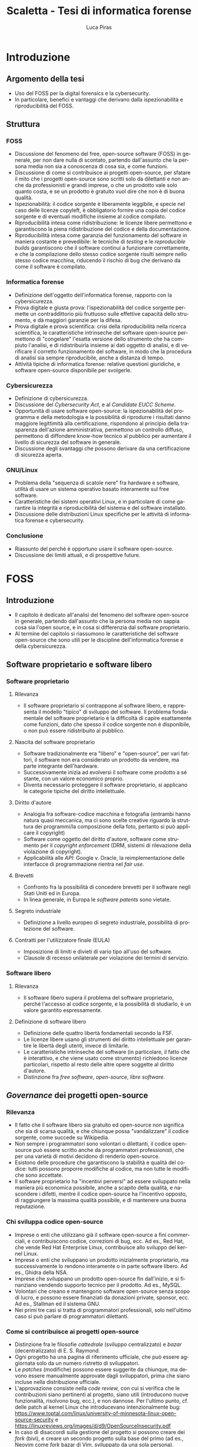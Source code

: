#+TITLE: Scaletta - Tesi di informatica forense
#+AUTHOR: Luca Piras
#+LANGUAGE: it

* Introduzione
:PROPERTIES:
:UNNUMBERED: t
:END:
** Argomento della tesi
- Uso del FOSS per la digital forensics e la cybersecurity.
- In particolare, benefici e vantaggi che derivano dalla ispezionabilità e riproducibilità del FOSS.
** Struttura
*** FOSS
- Discussione del fenomeno del free, open-source software (FOSS) in generale, per non dare nulla di scontato, partendo dall'assunto che la persona media non sia a conoscenza di cosa sia, e come funzioni.
- Discussione di come si contribuisce ai progetti open-source, per sfatare il mito che i progetti open-source sono scritti solo da dilettanti e non anche da professionisti e grandi imprese, o che un prodotto vale solo quanto costa, e se un prodotto è gratuito vuol dire che non è di buona qualità.
- Ispezionabilità: il codice sorgente è liberamente leggibile, e specie nel caso delle licenze copyleft, è obbligatorio fornire una copia del codice sorgente e di eventuali modifiche insieme al codice compilato.
- Riproducibilità intesa come ridistribuzione: le licenze libere permettono e garantiscono la piena ridistribuzione del codice e della documentazione.
- Riproducibilità intesa come garanzia del funzionamento del software in maniera costante e prevedibile: le tecniche di /testing/ e le /reproducible builds/ garantiscono che il software continui a funzionare correttamente, e che la compilazione dello stesso codice sorgente risulti sempre nello stesso codice macchina, riducendo il rischio di bug che derivano da come il software è compilato.
*** Informatica forense
- Definizione dell'oggetto dell'informatica forense, rapporto con la cybersicurezza.
- Prova digitale e giusta prova: l'ispezionabilità del codice sorgente permette un contraddittorio più fruttuoso sulle effettive capacità dello strumento, e dà maggiori garanzie per la difesa.
- Prova digitale e prova scientifica: crisi della riproducibilità nella ricerca scientifica, le caratteristiche intrinseche del software open-source permettono di "congelare" l'esatta versione dello strumento che ha compiuto l'analisi, e di ridistribuirla insieme ai dati oggetto di analisi, e di verificare il corretto funzionamento del software, in modo che la procedura di analisi sia sempre riproducibile, anche a distanza di tempo.
- Attività tipiche di informatica forense: relative questioni giuridiche, e software open-source disponibile per svolgerle.
*** Cybersicurezza
- Definizione di cybersicurezza.
- Discussione del /Cybersecurity Act/, e al /Candidate EUCC Scheme/.
- Opportunità di usare software open-source: la ispezionabilità del programma e della metodologia e la possibilità di riprodurre i risultati danno maggiore legittimità alla certificazione, rispondono al principio della trasparenza dell'azione amministrativa, permettono un controllo diffuso, permettono di diffondere know-how tecnico al pubblico per aumentare il livello di sicurezza del software in generale.
- Discussione degli svantaggi che possono derivare da una certificazione di sicurezza aperta.
*** GNU/Linux
- Problema della "sequenza di scatole nere" fra hardware e software, utilità di usare un sistema operativo basato interamente sul free software.
- Caratteristiche dei sistemi operativi Linux, e in particolare di come garantire la integrità e riproducibilità del sistema e del software installato.
- Discussione delle distribuzioni Linux specifiche per le attività di informatica forense e cybersecurity.
*** Conclusione
- Riassunto del perché è opportuno usare il software open-source.
- Discussione dei limiti attuali, e di prospettive future.
* FOSS
** Introduzione
- Il capitolo è dedicato all'analisi del fenomeno del software open-source in generale, partendo dall'assunto che la persona media non sappia cosa sia l'open source, e in cosa si differenzia dal software proprietario.
- Al termine del capitolo si riassumono le caratteristiche del software open-source che sono utili per le discipline dell'informatica forense e della cybersicurezza.
** Software proprietario e software libero
*** Software proprietario
**** Rilevanza
- Il software proprietario si contrappone al software libero, e rappresenta il modello "tipico" di sviluppo del software.  Il problema fondamentale del software proprietario è la difficoltà di capire esattamente come funzioni, dato che spesso il codice sorgente non è disponibile, o non può essere ridistribuito al pubblico.
**** Nascita del software proprietario
- Software tradizionalmente era "libero" e "open-source", per vari fattori, il software non era considerato un prodotto da vendere, ma parte integrante dell'hardware.
- Successivamente inizia ad evolversi il software come prodotto a sé stante, con un valore economico proprio.
- Diventa necessario proteggere il software proprietario, si applicano le categorie tipiche del diritto intellettuale.
**** Diritto d'autore
- Analogia fra software-codice macchina e fotografia (entrambi hanno natura quasi meccanica, ma ci sono scelte creative riguardo la struttura dei programmi/la composizione della foto, pertanto si può applicare il copyright)
- Software come oggetto del diritto d'autore, software come strumento per il /copyright enforcement/ (DRM, sistemi di rilevazione della violazione di copyright).
- Applicabilità alle /API/: Google v. Oracle, la reimplementazione delle interfacce di programmazione rientra nel /fair use/.
**** Brevetti
- Confronto fra la possibilità di concedere brevetti per il software negli Stati Uniti ed in Europa.
- In linea generale, in Europa le /software patents/ sono vietate.
**** Segreto industriale
- Definizione a livello europeo di segreto industriale, possibilità di protezione del software.
**** Contratti per l'utilizzatore finale (EULA)
- Imposizione di limiti e divieti di vario tipo all'uso del software.
- Clausole di recesso unilaterale per violazione dei termini di servizio.
*** Software libero
**** Rilevanza
- Il software libero supera il problema del software proprietario, perché l'accesso al codice sorgente, e la possibilità di studiarlo, è un valore garantito espressamente.
**** Definizione di software libero
- Definizione delle quattro libertà fondamentali secondo la FSF.
- Le licenze libere usano gli strumenti del diritto intellettuale per garantire le libertà degli utenti, invece di limitarle.
- Le caratteristiche intrinseche del software (in particolare, il fatto che è interattivo, e che viene usato come strumento) richiedono licenze particolari, rispetto al resto delle altre opere soggette al diritto d'autore.
- Distinzione fra /free software/, /open-source/, /libre software/.
** /Governance/ dei progetti open-source
*** Rilevanza
- Il fatto che il software libero sia gratuito ed open-source non significa che sia di scarsa qualità, e che chiunque possa "vandalizzare" il codice sorgente, come succede su Wikipedia.
- Non sempre i programmatori sono volontari o dilettanti, il codice open-source può essere scritto anche da programmatori professionisti, che per una varietà di motivi decidono di renderlo open-source.
- Esistono delle procedure che garantiscono la stabilità e qualità del codice: tutti possono proporre modifiche al codice, ma non tutte le modifiche sono accettate.
- Il software proprietario ha "incentivi perversi" ad essere sviluppato nella maniera più economica possibile, anche a scapito della qualità, e nascondere i difetti, mentre il codice open-source ha l'incentivo opposto, di raggiungere la massima qualità possibile, e di mantenere una buona reputazione.
*** Chi sviluppa codice open-source
- Imprese o enti che utilizzano già il software open-source a fini commerciali, e contribuiscono codice, correzioni di bug, ecc.  Ad es., Red Hat, che vende Red Hat Enterprise Linux, contribuisce allo sviluppo del kernel Linux.
- Imprese o enti che sviluppano un prodotto inizialmente proprietario, ma successivamente lo rendono interamente o in parte software libero.  Ad es., Ghidra della NSA.
- Imprese che sviluppano un prodotto open-source fin dall'inizio, e si finanziano vendendo supporto tecnico per il prodotto. Ad es., MySQL.
- Volontari che creano e mantengono software open-source senza scopo di lucro, e possono essere finanziati da donazioni private, sponsor, ecc.  Ad es., Stallman ed il sistema GNU.
- Nei primi tre casi si tratta di programmatori professionali, solo nell'ultimo caso si può parlare di programmatori dilettanti.
*** Come si contribuisce ai progetti open-source
- Distinzione fra le filosofie /cattedrale/ (sviluppo centralizzato) e /bazar/ (decentralizzato) di E. S. Raymond.
- Ogni progetto ha una pagina di riferimento ufficiale, che può essere aggiornata solo da un numero ristretto di sviluppatori.
- Le /patches/ (modifiche) possono essere suggerite da chiunque, ma devono essere manualmente approvate dagli sviluppatori, prima che siano incluse nella distribuzione ufficiale.
- L'approvazione consiste nella /code review/, con cui si verifica che le contribuzioni siano pertinenti al progetto, siano utili (introducono nuove funzionalità, risolvono bug, ecc.), e non dannose. Per l'ultimo punto, cf. delle patch al kernel Linux che introducevano intenzionalmente bug: https://www.toptal.com/linux/university-of-minnesota-linux-open-source-security e https://linuxreviews.org/images/d/d9/OpenSourceInsecurity.pdf
- In caso di disaccordi sulla gestione del progetto si possono creare dei /fork/ (bivi), e creare un secondo progetto sulla base del primo (ad es., Neovim come /fork/ bazar di Vim, sviluppato da una sola persona).
*** Organi e procedimenti
- Nei progetti più complessi esiste una organizzazione interna e procedimentale analoga a quella del diritto amministrativo.
- Così come nel diritto amministrativo, la trasparenza, la definizione di procedimenti e la nomina di responsabili è utile per "legittimare" l'uso del software libero, organizzare il lavoro, garantire il rispetto di standard qualitativi, e fornire all'utilizzatore finale un punto di contatto.
- Ad es., il progetto Debian ha una costituzione. https://www.debian.org/devel/constitution
- Inoltre, pubblica una lista dei membri che appartengono al progetto, e dei vari organi che la compongono. https://www.debian.org/intro/organization
- Il /Technical Committee/ risolve le dispute su materie tecniche. https://www.debian.org/devel/tech-ctte
- Il /Security Team/ è responsabile per la gestione di bug che possono compromettere la sicurezza del sistema operativo.
- Il rilascio di una nuova versione di Debian prevede una serie di passaggi, che servono a garantire la stabilità del sistema e del software. https://www.debian.org/doc/manuals/debian-faq/ftparchives#frozen
*** Incentivi nel software proprietario e nel software open-source
- L'incentivo a sviluppare software proprietario è il profitto, e pertanto c'è un incentivo a minimizzare i costi ed i tempi di sviluppo, anche a scapito della qualità e stabilità del software.
- Inoltre, c'è l'ulteriore incentivo a nascondere o minimizzare la gravità dei difetti del software, ed esagerare i pregi, per aumentare le vendite.
- In generale, il software open-source è condizionato in misura molto minore dagli interessi economici, e piuttosto è motivato da avere una buona reputazione.
- La pressione a minimizzare il tempo di sviluppo è minore, perché non si può parlare di concorrenza di mercato nel software open-source.  Rimane se è sviluppato da sviluppatori professionisti, ma è controbilanciato dal fatto che la /community/ intorno al software può contribuire ulteriori funzionalità o correggere bug, dato che è nel loro interesse che il software funzioni secondo le loro esigenze, e correttamente.
- L'incentivo a nascondere i difetti o esagerare i pregi non esiste, dato che il codice sorgente è ispezionabile da tutti.
** Compilazione e reverse-engineering
*** Codice sorgente e compilazione
**** Rilevanza
- Spiegare in cosa consiste la compilazione permette di comprendere a pieno perché il software proprietario è distribuito solo in forma compilata, e perché è così importante garantire l'accesso al codice sorgente per il software libero.
- Serve come introduzione teorica per il capitolo successivo, in cui si discute della nozione e utilità tecnica della /reverse-engineering/, e dei problemi legali che comporta.
**** Contenuti
- /V. scaletta precedente per dettagli./
- Differenza tra codice sorgente, codice macchina.
- Nozione di compilazione, irreversibilità dell'operazione.
- Linguaggi compilati, interpretati, bytecode.
- Utilità della compilazione per il software proprietario (tecniche di /obfuscation/)
- Necessità della compilazione anche per il software libero.
*** Reverse-engineering
**** Rilevanza
- La /reverse-engineering/ è un'operazione necessaria per studiare il funzionamento del software proprietario, che viene distribuito solo in formato compilato, in particolare per fini di interoperabilità.
**** Contenuti
- /V. scaletta precedente per dettagli./
- Tensione fra RE e proprietà intellettuale (diritto d'autore, brevetti, segreto industriale).
- Bilanciamento fra interessi contrastanti (ammessa come fair use negli USA, per fini di interoperabilità nella European Software Directive).
- RE e documentazione di sistemi e formati proprietari.
- RE e sistemi di protezione dei dati: divieto di aggirarli (diritto d'autore), potenziale reato informatico se non autorizzato (misure di protezione di sistemi informatici).
- RE e malware: studio del funzionamento di software dannoso, a fini preventivi e di /incident response/.
- [V. scaletta precedente per dettagli.]

** Licenze libere
*** Licenze per il software libero
**** Rilevanza
- A differenza del software proprietario, il software open-source usa la proprietà intellettuale per garantire la massima espansione dei diritti degli utenti, invece di restringerli.
**** Licenze ad-hoc
- Lista della FSF di una serie di licenze, e se sono libere e compatibili con la GPL. https://www.gnu.org/licenses/license-list.html
- Si preferisce l'uso di licenze standard (cf. identificativi SPDX), rispetto a licenze ad-hoc, che possono essere non libere, o generare incertezze interpretative.
**** GPL
- Licenze copyleft, impongono che il software derivato usi la stessa licenza, richiedono la pubblicazione del codice sorgente e modifiche.
- Nozione espansiva di software derivato (cf. CLISP e GNU readline).
- Utilizzata per ragioni più idealiste (garantire la libertà del software ad ogni costo) che pragmatiche.
- GPLv2: usata dal kernel Linux, programmi GNU.
- GPLv3: serve ad evitare la c.d. /Tivoization/.
- AGPL: per i servizi su internet, dove il codice risiede sul server, e gli utilizzatori ricevono solo una pagina web, chi gestisce il server deve mettere il codice sorgente a disposizione degli utenti.
- Red Hat Enterprise Linux recentemente ha limitato l'accesso al codice sorgente solo a chi acquista una licenza, legalità di ridistribuire il codice sorgente dopo averlo acquisito. https://www.theregister.com/2023/06/23/red_hat_centos_move/
**** LGPL
- Licenza permissive, per le librerie che sono riutilizzate da altri programmi.
- Cf. glibc (implementazione della libreria standard del linguaggio C creata per il sistema GNU).
**** MIT
- Licenza permissive, non richiede che le modifiche siano rese pubbliche.
- Largamente utilizzata per favorire l'adozione di progetti open-source, specie da grandi imprese, perché pone meno vincoli rispetto alla GPL (cf. /anti-GPL sentiment/, /dependency hell/).
- Esistono numerose varianti.
- Utilizzate dai progetti BSD, X window system, Golang...
**** Limitazione di responsabilità
- Elemento comune a tutte le licenze open-source.
- Responsabilità serve per garantire se
- Giurisprudenza sulla responsabilità, e sul danno da software, specie nel caso di perizie.
**** Violazione delle licenze
- Giurisprudenza americana, italiana.
- Casi a cui ha partecipato la FSF, dato che richiede l'assegnamento del copyright.
*** Licenze per la documentazione
**** Rilevanza
- Anche la documentazione deve essere distribuita con una licenza libera.  Si usano licenze diverse rispetto a quelle per il codice.
**** Documentazione
- È necessaria per ogni programma, anche quelli proprietari.
- Per il software proprietario, la documentazione è l'unico punto di riferimento per come usare il programma, e quali caratteristiche e qualifiche tecniche possiede.
- Per il software libero, anche il codice sorgente (cf. /literate programming/ di Knuth), ed i documenti di progettazione interni sono disponibili al pubblico.
- Nel software libero, la documentazione serve anche a spiegare e legittimare le scelte tecniche discrezionali che sono state fatte (giustificare il design del programma, documentare /workaround/, segnalare codice problematico, ecc.).
- Si parla di "bug nella documentazione" se codice e documentazione si comportano in maniera diversa, o se la documentazione non è chiara.
- Vari tipi di documentazione tecnica: manuali per l'utente, manuali di riferimento, tutorial. Cf. https://diataxis.fr
- Modalità di generazione (generazione automatica dai commenti, scrittura manuale) e lettura della documentazione (/manpages/, /texinfo/, Doxygen, Sphinx...).
- È necessario scegliere una licenza per la documentazione, altrimenti per la convenzione di Berna tutti i diritti rimangono riservati.
**** GFDL
- Equivalente della GPL per la documentazione del software.
- Viene considerata una licenza non libera da Debian perché permette l'uso di parti immutabili (/invariant sections/).
**** Creative Commons
- Utilizzabile per le opere protette da diritto d'autore in generale.
- Vari tipi delle licenze CC, loro riconoscimento da parte della giurisprudenza.
- È copyleft o meno a seconda se si includa la clausola /share-alike/.
*** Licenze per altre opere legate al software libero
**** Rilevanza
- Spesso il software richiede opere aggiuntive fornite da terze parti rispetto agli sviluppatori, come basi di dati o plug-in.  Seguono alcune osservazioni riguardo il fatto che anche questi componenti dovrebbero essere forniti con una licenza libera, se sono destinati all'utilizzo con software open-source.
**** Dataset
- Spesso i programmi hanno bisogno di dati forniti da soggetti terzi per funzionare.
- Ad es., un database di hash di virus o di file pedopornografici, ecc...
- Si pone il problema se la licenza di questi database sia sufficientemente "aperta" oppure no, e quante limitazioni vengono poste al suo uso e ridistribuzione, con o senza modifiche.
- Ad es., i modelli per le intelligenze artificiali spesso vietano il loro uso commerciale.
- Se il software è libero, ma ha bisogno di dati forniti da soggetti di terze parti, e questi dati sono sostanzialmente proprietari, si va a frustrare nella pratica la libertà del software.
**** Estensioni di terze parti
- Spesso i programmi possono essere estesi con plugin (funzionalità aggiuntive) forniti da soggetti terzi.
- Idealmente, i plugin dovrebbero essere a loro volta software libero, ma non è strettamente necessario, dato che non sono parte del programma principale.
- Se si vuole includere il plugin insieme al programma principale, si potrebbero creare problemi di compatibilità fra licenze, a seconda di come il plugin viene integrato (differenza tra unire il codice del plugin a quello del programma principale, e mantenerli separati, ma distribuirli insieme).
** Garanzie di riproducibilità del software open-source
*** Sistemi di controllo della versione
**** Rilevanza
- I sistemi di controllo della versione sono uno strumento fondamentale per lo sviluppo del software.  Per fare un'analogia con il sistema giuridico, hanno la stessa funzione dei verbali delle udienze.
- Permettono di creare e mantenere un archivio storico delle versioni precedenti del programma, e di garantire la paternità ed integrità delle modifiche.
- È sempre possibile estrarre una specifica versione precedente dall'archivio, anche a distanza di tempo, per ripetere la stessa analisi.  Inoltre, agevolano la diffusione capillare del codice sorgente (ogni sviluppatore ha una copia completa del codice), e la sua sincronizzazione con la distribuzione ufficiale.
**** Definizione
- I sistemi di controllo della versione (/version control system/, /VCS/) permettono di tenere traccia delle modifiche (/commit/) che sono state apportate dal codice sorgente.
- In particolare, si registra l'autore della modifica, il momento in cui viene registrata, un commento che spiega quali cambiamenti sono stati apportati e perché.
- VCS centralizzati (SVN), decentralizzati (Git).
- Serve come copia di backup del codice, permette di annullare le modifiche e visualizzare versioni precedenti.
- Permette la collaborazione fra più sviluppatori (/merge/, /conflict resolution/).
- Mantiene traccia delle modifiche apportate al progetto (ogni modifica è identificata da un hash univoco), le versioni precedenti possono essere recuperate in qualsiasi momento.
- Permette di controllare l'integrità del codice (dato che le versioni sono identificate da hash), e di garantire la autenticità/paternità delle modifiche, se i /commit/ sono firmati dall'autore con firma digitale.
- Quando si parla di bug/vulnerabilità, si fa riferimento al /commit/ che lo ha introdotto, ed il /commit/ che lo ha risolto.
- Possono essere integrati con sistemi di /continuous integration/, per eseguire i testi in maniera automatica.
*** Verifica del funzionamento del software
**** Rilevanza
- La verifica automatica del corretto funzionamento del software è necessaria per potersi fidare dei risultati che il software produce.
- Si controlla sia che il software fornisca i risultati corretti, in maniera costante, dati input "normali" o validi (riguarda maggiormente l'informatica forense), sia che il software non si comporti in maniera anomala dati input "anomali" (questo secondo aspetto riguarda in maggiore misura la cybersicurezza).
- È un tema strettamente collegato all'uso dei sistemi di controllo della versione (il codice ed i relativi test vengono registrati nello stesso archivio, i sistemi di /continuous integration/ permettono di eseguire automaticamente i test dopo la creazione di un /commit/).
**** Definizione
- /V. scaletta precedente per dettagli./
- Importanza del /testing/: verifica del funzionamento rispetto ad una specifica, evitare regressioni.
- Tipi di test: /unit test/, /end to end testing/...
- Cercare richiami al /software testing/ in fonti secondarie, specie se regolano attività rischiose; se mancano richiami, evidenziare la loro necessità ed opportunità.
# - Linee guida per lo sviluppo di software sicuro dell'AgID evidenziano alcune vulnerabilità tipiche del software, si possono creare strumenti che verificano in maniera automatica la presenza di queste vulnerabilità. https://www.agid.gov.it/sites/default/files/repository_files/documentazione/linee_guida_per_lo_sviluppo_sicuro_di_codice_v1.0.pdf
*** Reproducible builds
**** Rilevanza
- Argomento collegato alla compilazione, ai sistemi di controllo della versione, e alla verifica del funzionamento.  Servono a garantire la riproducibilità esatta del codice macchina, e conseguentemente, anche del suo funzionamento.
**** Contenuti
- Problema della distribuzione del software, possibilità di modifiche al codice sorgente e binario da parte di terzi.
- Uso di firme digitali e altre tecniche per garantire la piena riproducibilità dell'operazione di compilazione.
- https://reproducible-builds.org/docs/publications/
** Adozione del FOSS da parte della PA
*** Rilevanza
- Il software open-source è particolarmente adatto a garantire i principi fondamentali del diritto amministrativo a seguito della trasformazione digitale, grazie al fatto che si può analizzare il funzionamento del codice sorgente.
- La disponibilità del codice sorgente è analogo all'obbligo di motivazione del un provvedimento, e specie nel caso in cui un provvedimento sia stato adottato sulla base di un algoritmo, il codice sorgente va ad integrarne la motivazione, ed è soggetto al sindacato del giudice.
*** COMMENT Enti privati
- Free Software Foundation: strettamente collegata al progetto GNU. https://www.fsf.org/about/
- Open Source Initiative: attività di advocacy per l'open source in generale, mantiene una lista di licenze approvate. https://opensource.org/licenses/
- Linux Foundation: supporta lo sviluppo del kernel Linux, offre servizi di certificazione.
*** Rapporto fra PA e FOSS
- Adozione del software libero da parte dei governi a livello organizzativo, per sostituire sistemi proprietari.
- Adozione di software libero per l'attività governativa, specie se deve essere utilizzato per un provvedimento, per ragioni di trasparenza e legittimazione dell'attività amministrativa.
- Incentivi finanziari per lo sviluppo del software libero.
*** Commissione Meo
- /Indagine conoscitiva sul software a codice sorgente aperto nella Pubblica Amministrazione/. http://www.interlex.it/testi/pdf/indag_os.pdf
*** Giurisprudenza amministrativa sull'esaminabilità degli algoritmi
- Progressiva espansione della possibilità di usare algoritmi (varie sentenze). https://www.ildirittoamministrativo.it/provvedimento-amministrativo-adottato-mediante-algoritmo-ruolo-intelligenza-artificiale-processo-decisionale-della-PA-ANNA-LAURA-RUM/ted771
- Enunciazione dei principi di conoscibilità, comprensibilità, non-discriminazione algoritmica (Consiglio di Stato del 04.04.2020, n. 881). https://www.irpa.eu/focus-sentenze-g-a-su-decisioni-algoritmiche-lalgoritmo-non-docet/
- Se si usa un algoritmo completamente automatizzato, è necessaria la possibilità del controllo del risultato da parte del giudice (Tar Napoli, sez. VII, 14 novembre 2022, n. 7003). https://www.diritto.it/quando-lalgoritmo-informatico-e-applicato-nel-procedimento-amministrativo/
** COMMENT Vantaggi del software proprietario
- [V. scaletta precedente.]

  # Inserire qui il punto sul finanziamento del software open-source.
*** Finanziamento del software libero
**** Rilevanza
- Il problema fondamentale del software libero è che non è in grado di generare gli stessi profitti, o attirare gli stessi investimenti, del software proprietario, perché è basato su una logica collaborativa e di condivisione, piuttosto che competitiva e di segretezza.
**** Supporto tecnico a pagamento
- Software libero (/free software/) non significa necessariamente gratuito.
- Si può chiedere il pagamento di un prezzo per ottenere una copia del software, ma si deve fornire anche il codice sorgente, e non si può limitare la sua ridistribuzione.
- Gli sviluppatori non devono necessariamente lavorare /pro bono/, o sperare in finanziamenti di privati o /sponsorship/ da parte di imprese.
- Possono essere dipendenti di un'impresa che sviluppa software open source, e guadagnare vendendo il supporto tecnico per il software.
**** Dual licensing
- Possono fornire essere pagati per aggiungere funzioni specifiche al programma, anche usando uno schema /dual licensing/ per cui se il loro software è usato per scopi commerciali, richiedono il pagamento periodico di una somma a titolo di compensazione.
** COMMENT Vantaggi del FOSS
- [V. scaletta precedente.]

  # Spostarlo nella sezione sull'informatica forense. Riprendere i punti elencati in questa sezione, e come rilevano per l'informatica forense.

** COMMENT Bilanciamento tra FOSS e cybersecurity
- /Responsible disclosure/: se viene scoperta una vulnerabilità, deve essere comunicata in privato agli sviluppatori, per evitare che siano sfruttate.  Almeno temporaneamente, è necessario un momento di segretezza, che contrasta con l'impostazione normalmente trasparente del software libero.  I /bug bounties/ funzionano come un incentivo legale a comunicare le vulnerabilità, piuttosto che utilizzarle.
- Malware open-source: sviluppare malware open-source a fini educativi, o fornire il sorgente sorgente a seguito di un /leak/, può semplificare il lavoro dei malware developer. Cf. il virus Mirai.
* Informatica forense
** Introduzione
- Brevi accenni all'evoluzione storica della disciplina.
- Rilevanza per i reati informatici (supporti informatici come corpo del reato), per altri tipi di reati (supporti informatici forniscono elementi utili per le indagini).
- Indicazioni di principio contenute nel codice penale.
- Standard ISO di riferimento, materia in continua evoluzione.
- *Rapporto con la cybersicurezza: la cybersecurity cerca di prevenire gli attacchi informatici, ed evitare che si ripetano (analogia con la funzione preventiva della PG), l'informatica forense interviene durante e dopo un attacco per ricostruire la dinamica, e raccogliere tracce utili per la sua prova (analogia con l'assicurazione delle fonti di prova della PG/PM).*
** Fasi dell'analisi forense
*** Individuazione dei supporti
- Collegamento con gli istituti tradizionali della ispezione e perquisizione.
- Giurisprudenza americana sull'acquisizione coattiva di dati biometrici (impronte, viso) per sbloccare dispositivi. Ad es., https://www.clearyenforcementwatch.com/2019/01/court-holds-5th-amendment-self-incrimination-privilege-precludes-compelling-fingerprint-facial-recognition-access-digital-devices/
- Possibile analogia con prelievo coattivo di campioni biologici in Italia?
*** Acquisizione dei dati
- Fase che beneficia in massima misura dell'uso di strumenti open-source laddove possibile, perché il loro comportamento è conoscibile e prevedibile in anticipo.
- Collegamento con l'istituto del sequestro (probatorio, preventivo, confisca), distinzione fra sequestro del dispositivo e sequestro di dati contenuti sul dispositivo.
- Estensione del sequestro, bilanciamento tra interessi contrapposti (sequestro ampio per risultati affidabili, sequestro limitato e proporzionato all'importanza della fonte di prova per la prova del reato), ammissibilità del sequestro di singoli file nei casi meno delicati (ad es., la prova digitale non è il corpo del reato, ma ha solo valore indiziario).
- Copia forense della prova digitale, fragilità della prova, natura di atto irripetibile (/in re ipsa/ per tutte le operazioni di /live forensics/), presupposto ragionevole in ogni altro caso (giustifica incidente probatorio).
*** Conservazione della prova digitale
- Applicazione delle norme sul sequestro di beni deperibili, i dati digitali sono sempre a rischio di degradazione.
- Calcolo di più hash per i dati acquisiti, preferibilmente moderni (non più MD5 e SHA1, ma le famiglie SHA2 e SHA3). Cf. https://csrc.nist.gov/Projects/Hash-Functions/NIST-Policy-on-Hash-Functions e pag. 13, https://www.sogis.eu/documents/cc/crypto/SOGIS-Agreed-Cryptographic-Mechanisms-1.3.pdf
- Redazione catena di custodia, uso di firme digitali (pag. 29 documento SOGIS riguardo crittografia) e marche temporali.
- Conservazione su filesystem resilienti, sono nativamente supportati da Linux. Ad es., ZFS controlla l'integrità dei dati, e cerca di correggere gli errori dove possibile. https://openzfs.github.io/openzfs-docs/Basic%20Concepts/Checksums.html
- Uso di sistemi di backup: svolgono varie operazioni (calcolo e controllo dell'hash dei dati, compressione, crittografia), garantiscono integrità e riservatezza.
*** Analisi dei dati
- Fase che beneficia in larga misura dell'uso di strumenti open-source.  Non è indispensabile, ma gli strumenti open-source presentano vantaggi rispetto agli strumenti proprietari, in particolare la riproducibilità delle operazioni.
- L'obiettivo è ricostruire le dinamiche che hanno portato a quell'assetto dei dati, cercare di capire se ci sono state manomissioni o alterazioni accidentali della prova, e determinare il grado di affidabilità dei risultati.
- Le modalità variano a seconda dei dati, cf. sezione successiva.
*** Presentazione dei risultati
- Presentazione dei risultati: fase puramente cosmetica, non rileva l'uso di software open-source per redarre il /report/ finale.
- È sempre utile esporre nella forma più chiara possibile quali comandi sono stati utilizzati (specie se si usano strumenti a linea di comando e /script/ ad-hoc).  Così come il codice penale richiede la conservazione ed integrità dei dati da analizzare, dovrebbe seguire come corollario che anche gli strumenti per analizzarli devono essere trattati allo stesso modo.
- Rileva mettere in evidenza perché l'analisi fatta con il software open-source ha una sua validità ed autorità scientifica, se viene contestato il mancato uso di strumenti proprietari.
** Vantaggi dell'uso del software libero per la prova digitale
*** Prova digitale come prova scientifica
- Natura di prova scientifica: rapporto fra giudice, perito e consulenti, modalità di introduzione della prova nel processo, valutazione della prova scientifica da parte del giudice.
- Difficoltà di conoscere come funziona esattamente il sistema, possibilità di decorsi causali alternativi.
- *Importanza della reverse-engineering, della documentazione tecnica libera, e della re-implementazione di algoritmi proprietari a fini di analisi forense mediante software open-source.*
*** Prova digitale e principio del contraddittorio
- *Importanza dell'uso del software open-source per realizzare nella maggiore misura possibile il principio del contraddittorio, contenuto nel principio del giusto processo.*
- Permette un sindacato più profondo da parte del perito e delle parti, che entra nel "merito" di come funziona concretamente il software open-source, e non si ferma ad un sindacato "formale", l'unico possibile con uno strumento proprietario.
- In particolare, se l'accusa usa prove ottenute con un software proprietario, la difesa può ripetere l'analisi e addurre prove a discarico usando software libero, argomentare che il loro risultato è qualitativamente più affidabile, perché *gli strumenti open-source sono sottoposti ad una /peer review/ costante da parte di esperti (dimostrabile facendo riferimento alle pubblicazioni accademiche; gli strumenti FOSS non sono necessariamente sviluppati da programmatori dilettanti, o semplici appassionati; esistono "incentivi perversi" nel software proprietario a trascurare e minimizzare gli errori di programmazione)*, e ingenerare un ragionevole dubbio nel giudice.
- *L'uso di strumenti open-source produce un'analisi intrinsecamente ripetibile nel tempo (il codice può essere ridistribuito liberamente insieme ai dati oggetto di analisi, si può sempre verificare il corretto funzionamento del software con le tecniche di /testing/ e /reproducible builds/); e anche nel caso patologico di analisi sullo stesso dato, ma che producono risultati diversi, è possibile cercare di capire il motivo della divergenza analizzando il codice sorgente.  Il software proprietario non offre queste stesse garanzie.*
*** Altri vantaggi del FOSS per la digital forensics
- Esistono altri vantaggi, di natura più tecnica che legale, che vale prendere in considerazione.
- Costi operativi minori: non si devono pagare licenze per utilizzare il software proprietario, ed in un ottica filantropica, quanto risparmiato può essere reinvestito nello sviluppo di software open-source, perché beneficia tutti.
- Rischi operativi minori: rischio di /telemetry/, problemi di /privacy/, c'è un maggiore incentivo a sviluppare attacchi che colpiscono il software proprietario; il software FOSS soffre di questi problemi in misura minore, specie se si usa un sistema operativo sviluppato appositamente per essere sicuro (v. punto successivo).
- Flessibilità del FOSS: il sistema operativo può essere ottimizzato per le operazioni di digital forensics (ad es., montare dischi in sola lettura, dare la massima priorità ai trasferimenti di dati da disco, ecc.), ed è possibile impostare meccanismi sofisticati per la sicurezza dei dati (ad es., usare filesystem sviluppati appositamente per preservare i dati, creare copie di backup delle immagini forense compresse e crittografate, e verificare periodicamente la loro integrità, ecc.) senza incorrere in costi maggiori.
- Sistemi operativi dedicati: la massima espressione della flessibilità del FOSS è l'uso di sistemi operativi dedicati, che sono già preimpostati per un uso particolare (v. l'ultimo capitolo per esempi di distribuzioni Linux per l'informatica forense).
** Tecniche di acquisizione e analisi dei dati, relativo FOSS
*** Acquisizione forense di dischi
- Formati per l'acquisizione del disco: meglio preferire formati aperti ed interoperabili, i metadati possono essere salvati in un file separato.
- Dischi che presentano errori o sono a rischio di malfunzionamento: applicazione art. 360 c.p.c., inopportunità di aspettare incidente probatorio, strumenti da utilizzare in caso di errori di lettura.
- Dischi crittografati: ottenere la password, tecniche di /live forensics/. Cf. /Disk Encryption/, pagg. 15--16, https://www.sogis.eu/documents/cc/crypto/SOGIS-Agreed-Cryptographic-Mechanisms-1.3.pdf
- Maggiore affidabilità di GNU dd rispetto agli equivalenti proprietari.
- Distribuzioni Linux per informatica forense: modificano kernel per montare i dispositivi in sola lettura, eliminano una possibile causa di modifiche accidentali ai dati (v. ultimo capitolo).
*** Mobile forensics
- Cf. https://github.com/den4uk/andriller ed il modulo Android in Autopsy
- Questioni giuridiche legate all'applicazione del sequestro di corrispondenza all'acquisizione di messaggi non aperti, come e-mail scaricate ma non lette, o messaggi di WhatsApp.
- Difficoltà di estrarre il supporto che contiene i dati (c.d. /chip-off/).
- Acquisizione di backup dei dati del telefono fatti su computer o /cloud/.
- Acquisizione logica dei singoli file mediante /live forensics/.
*** Cloud forensics
- Questioni giuridiche relative all'acquisizione di file da servizi online, anche se i server si trovano all'estero o il gestore non ha sede legale in Italia, senza bisogno di usare una rogatoria internazionale.
- Acquisizione di dati da servizi come Dropbox, Google Drive, da servizi di data storage come Amazon Web Services, da servizi proprietari come Google Takeout.
- Ricerca di credenziali SSH per acquisire dati da server remoti.
- Data la natura proprietaria dei servizi cloud, e la difficoltà di compiere operazioni di /reverse engineering/ verso un server remoto, potrebbe preferibile fare un'eccezione alla regola, e preferire l'uso degli strumenti di copia ufficiali prima di usare strumenti FOSS.
- Strumento FOSS: rclone. https://rclone.org/
*** Memory forensics
- La RAM ed il file di ibernazione sono intrinsecamente inaffidabili, al più possono valere come indizi, la loro gravità e precisione va valutata caso per caso.
- È necessariamente una tecnica di /live forensics/, è impossibile non modificare la memoria mentre viene acquisita, si deve acquisire anche il file di ibernazione, memoria virtuale o /swap/ salvato su disco.
- I formati sono proprietari e non documentati, le tecniche di analisi non sono particolarmente raffinate.
- Strumento FOSS: Volatility. https://www.volatilityfoundation.org/
*** Browser forensics
- Analisi dei dati creati dai browser, come cronologia, cache, etc.
- Cf. https://github.com/eLoopWoo/chrome-url-dumper
- Cf. https://github.com/obsidianforensics/unfurl
*** Acquisizione di siti internet
- Necessità di "intercettare" il traffico che viene prodotto dal browser per eliminare la protezione HTTPS.
- Differenza con l'intercettazione propriamente detta, come disciplinata dal c.p.p.
- Cf. TLS (pag. 42). https://www.sogis.eu/documents/cc/crypto/SOGIS-Agreed-Cryptographic-Mechanisms-1.3.pdf
- Strumento FOSS: Wireshark, browser preferibilmente FOSS.
- Modalità di acquisizione.
*** Autopsy
- Cf. https://www.autopsy.com/
- Framework per l'analisi di un'immagine forense.
- Confronto funzionalità con altri programmi proprietari.
*** Data carving
- Cf. https://www.cgsecurity.org/wiki/PhotoRec
- Valenza indiziaria, è molto probabile trovare dati con le operazioni di /carving/, ma è difficile determinare da quale contesto quei dati hanno origine.
- I file cancellati e/o parzialmente sovrascritti sono meno affidabili di file non ancora cancellati.
*** Timeline
- Strumento di analisi e visualizzazione.
- Serve a ricostruire l'evoluzione del contenuto del disco, utile per dimostrare per quanto tempo un file è esistito, quando è stato aperto l'ultima volta, ecc.

* Cybersecurity
** Definizione
- Nozione di cybersecurity: finalizzata alla protezione delle persone, la sicurezza dei dati è solo un mezzo e non il fine ultimo.
- Cybersecurity intesa come processo, come status, come diritto. https://www.sciencedirect.com/science/article/pii/S0267364922000012
- Report ENISA. https://www.enisa.europa.eu/publications/definition-of-cybersecurity
** European Cybersecurity Act
- Cf. http://eur-lex.europa.eu/eli/reg/2019/881/oj
- Creazione dell'ENISA.
- Istituzione di una certificazione per la cybersicurezza.
** Candidate EUCC Scheme
*** Introduzione
- Cf. https://www.enisa.europa.eu/publications/cybersecurity-certification-eucc-candidate-scheme-v1-1.1
- L'intento è di commentare lo schema di certificazione, evidenziando in quale aree l'uso di strumenti FOSS potrebbe essere opportuno (punti "Ipotetico uso di FOSS").
*** Scopo dello schema (pag. 11)
- Definire due livelli di sicurezza (sostanziale, elevato) per tutti gli strumenti informatici legati alla sicurezza, per aumentare e certificare il livello di sicurezza dei prodotti.
*** /Assurance levels/ (pag. 16)
- Livelli minimi di sicurezza che devono essere garantiti, considerando vari fattori.
- Ipotetico uso di FOSS: verificare per i vari tipi di vulnerabilità quali strumenti FOSS possono essere usati per provare la loro presenza.
*** Divieto di autocertificazione (pag. 22)
- Se gli strumenti usati per la certificazione fossero open-source, ci sarebbe la tentazione di auto-certificarsi, per ridurre i costi.
- Questa sezione esclude opportunamente questa possibilità per i due livelli coperti dalla certificazione (è ammessa solo per un livello inferiore).
*** /Rules for monitoring compliance/ (pag. 37)
- Si prevede un controllo da parte delle agenzie per la cybersicurezza sul processo di certificazione (37).
- Ipotetico uso di FOSS: giustificato dal fatto che vengono coinvolte delle agenzie governative nel processo di certificazione, e dato che c'è l'esercizio di un potere di controllo, esiste anche l'interesse alla trasparenza dei controlli, ed il controllo diffuso da parte del pubblico sull'operato del governo (v. /infra/,  sezione sul /peer assessment/, e lett. f, che riguarda le denunce da parte di persone fisiche e giuridiche relativi ai certificati).
*** /Conditions for issuing [...] certificates/ (pag. 42--43)
- Condizioni per concedere un certificato.
- Se vengono scoperte nuove vulnerabilità, che potrebbero compromettere la certificazione di sicurezza, si prevede l'uso obbligatorio di un meccanismo chiamato /maintenance activities/.
- Ipotetico uso di FOSS: se gli strumenti usati per la certificazione sono pubblici, i produttori del software possono usare loro stessi gli strumenti di certificazione per rilevare immediatamente se sono a rischio, e provvedere di conseguenza.
- Inoltre, gli sviluppatori che vogliono richiedere una certificazione hanno sempre a disposizione l'ultima versione dei test che saranno eseguiti nei confronti del loro programma.  Questo permette di aumentare in maniera immediata la qualità del software.
*** /Rules related to handling vulnerabilities (pag. 51)
- Regole per la /responsible disclosure/ delle vulnerabilità.
- È uno dei casi in cui la piena trasparenza è controproducente, perché fornire i dettagli di una vulnerabilità al pubblico significa fornirla anche ad attaccanti che non ne erano a conoscenza.
- È meglio contattare in maniera confidenziale gli sviluppatori, e poi eventualmente pubblicare i risultati (cf. /embargo period/, pag. 53).
*** /Retention of records/ (pag. 55)
- Gli organismi che compiono la certificazione devono tenere traccia delle operazioni compiute per un determinato periodo di tempo.
- Ipotetico uso di FOSS: gli organismi potrebbero specificare quale versione degli strumenti FOSS di verifica è stata utilizzata, quale versione del programma è stata utilizzata, e quali operazioni sono state compiute, in dettaglio.
- Se il programma supera la certificazione, non c'è nessun problema nel rendere queste informazioni pubbliche, dato che è stato provato che il programma resiste a quel tipo di attacchi.
*** /Peer assessment/ (pag. 66)
- Si prevede un controllo reciproco fra gli organismi certificanti, in modo da garantire un elevato livello di qualità.
- Ipotetico uso di FOSS: i risultati di questo controllo di qualità reciproco potrebbero essere estesi al pubblico, in modo che tutti, compresi gli sviluppatori che vogliono certificare il loro prodotto nel futuro, possano beneficiare dello sviluppo continuo delle /best practices/.
- Potrebbe anche consistere nel rilascio al pubblico di strumenti sviluppati in-house, che implementano nuove tecniche.
- L'incentivo a rendere il software open-source è che la /community/ degli utilizzatori continuano a sviluppare e fare manutenzione del software gratuitamente.
- D'altro canto, dato che è vietato auto-certificarsi, gli organismi certificanti hanno un'entrata assicurata, dovuta all'obbligo di doversi rivolgere a loro per ottenere la certificazione.
- Alcuni progetti open-source, tra cui Autopsy, seguono questo modello, per cui il software è fornito gratuitamente, ma il supporto tecnico specifico è fornito a pagamento.
*** COMMENT /User access management/ (pag. 106)
*** COMMENT Network access control (109)
- SSH: amministrare un server remoto
- fail2ban, UFW: firewall, blocco IP con cattiva reputazione
*** COMMENT Correct processing (pag. 113)
- Fuzzing: /untrusted, unsanitized input/, si applica anche alla digital forensics (ma più per garantire che il programma sia robusto anche in presenza di dati inaspettati o corrotti, /anti-forensics/, più che per evitare danni da exploit, anche se in teoria è possibile, come /stagefright/, etc.)
** Vantaggi di una certificazione aperta
*** Legittimazione della certificazione
- Il modo migliore per legittimare la certificazione e fornirgli credibilità è rendere il processo il più trasparente possibile, ed evitare ad ogni costo l'idea della /security through obscurity/.
- Una certificazione-"scatola nera" è di dubbia utilità, perché non è dato sapere quali passi siano stati seguiti per ottenerla, è come se in un provvedimento amministrativo mancasse la motivazione.
- Viceversa, se gli strumenti e le modalità sono distribuiti ed aggiornati in maniera aperta, sono soggetti ad una /peer review/ diffusa, ecc., la certificazione ha un valore non solo formale, ma anche sostanziale, dato che è pienamente comprovabile che i livelli di sicurezza certificati sono raggiunti in pratica.
*** Scoperta di nuove vulnerabilità nel software o bug test
- La distribuzione al pubblico della esatta configurazione degli strumenti usati, e della metodologia usata, permette ai ricercatori di sicurezza di provare a riprodurre quel risultato.
- Nel caso in cui il risultato positivo non sia riproducibile, ed il programma risulti vulnerabile, nasce l'opportunità di investigare il motivo per cui ciò sia successo.
- La mancata riproduzione del risultato può essere in ultima analisi ricondotta a una delle due parti: o c'è un bug nel software oggetto della certificazione, o c'è un bug negli strumenti usati per condurre la certificazione.
- A questo punto è fondamentale che se il software o sistema oggetto di certificazione è proprietario, allora almeno i test siano open-source, così che è diventa possibile investigare, anche in maniera diffusa, se il motivo per cui il risultato non è riproducibile è dovuto ad un malfunzionamento dei test su una piattaforma diversa da quella usata per la certificazione.
- In ogni caso, avere trovato un problema è un fatto positivo, perché permette di risolverlo prima che quella potenziale vulnerabilità sia oggetto di attacchi, e permettere di rendere il software o i test più robusti.
*** Creazione di una "cultura della sicurezza"
- Se gli strumenti e il know-how non sono limitati ai tecnici, ma diventano di dominio pubblico, mediante la loro pubblicazione come software FOSS, si crea una cultura della sicurezza.
- Gli sviluppatori vengono a conoscenza delle vulnerabilità più comuni, ottengono strumenti e conoscenze per verificar la loro presenza di persona, senza pagare costosi /code audit/, e anche il software non certificato diventa comunque più sicuro, perché segue comunque (anche se magari solo in parte) le /best practices/ che vengono aggiornate e rese liberamente disponibili al pubblico.
** Rischi di una certificazione aperta
*** Abuso degli strumenti
- Argomento a sfavore della cultura della sicurezza: democratizzare gli strumenti usati per la sicurezza informatica significa anche insegnare alla persona media quali vulnerabilità sfruttare in un sistema informatico.
- Analogia con il reato di possesso ingiustificato di strumenti per aprire serrature codice penale (art. 707 c.p.).
- Parte dal presupposto discutibile che la persona media sarebbe disposta a commettere un reato, o che la persona media non è a conoscenza dei reati informatici esistono, due presupposti che sono abbastanza irragionevoli.
*** Informazioni utili per gli attaccanti
- Argomento più ragionevole: una certificazione completamente aperta, che indica in maniera puntuale e dettagliata a quale tipo di attacchi un sistema può resistere, equivale ad invitare potenziali attaccanti a usare solo attacchi non già compresi nella certificazione.
- Rimane il fatto che i ricercatori della cybersicurezza hanno accesso alle stesse informazioni, e possono cercare di anticipare le mosse degli attaccanti, e trovare vulnerabilità prima che siano sfruttate.
- È bene partire dal presupposto che se una vulnerabilità esiste, sarà comunque trovata da un attaccante, indipendentemente dalla pubblicazione di informazioni; pertanto, è nel proprio interesse fornire quante più informazioni possibili ai propri "alleati".
- In ogni caso, per un attaccante è più facile cercare un sistema poco sicuro (/low-hanging fruit/) che impegnarsi ad entrare in un sistema più sicuro.
- È per questo motivo che è necessario innalzare il livello medio della sicurezza il prima possibile, ed eliminare i sistemi più deboli e facilmente attaccabili.
*** Eccesso di fiducia nella sicurezza
- Altro argomento ragionevole: la democratizzazione degli strumenti per la cybersecurity può portare ad un eccesso di fiducia nella sicurezza.
- Cf. l'espressione /military-grade encryption/, termine di marketing per indicare l'algoritmo di crittografia standard AES-256, largamente usato dai "civili" per le normali connessioni HTTPS su internet. Cf. https://blog.winzip.com/military-grade-encryption/ e https://crypto.stackexchange.com/a/95611 e https://crypto.stackexchange.com/a/62513
- Le autocertificazioni sono vietate, ma si potrebbe comunque pubblicizzare il proprio prodotto con un vago riferimento agli "standard di sicurezza europei", dopo che la certificazione europea diventa largamente conosciuta dal pubblico.
*** Incentivo perverso per le imprese a non ottenere la certificazione
- Caso patologico: le imprese potrebbero preferire non pagare per ottenere una certificazione di sicurezza, e al più accontentarsi di un più economico approccio fai-da-te.
- Cf. il caso della Ford Pinto, per cui la Ford trovava più economico pagare risarcimenti, che mettere in sicurezza il proprio prodotto. https://www.tortmuseum.org/ford-pinto/
- È necessario creare incentivi affinché le imprese più a rischio si mettano in sicurezza.
- Ad es., qualificare alcune attività su internet (specie se trattano di dati sensibili) come attività pericolose (art. 2050 c.c., richiedere una certificazione di sicurezza per esonerare l'impresa da responsabilità).
- Ad es., imporre sanzioni amministrative a seguito di eventi come data breach, ed escludere la colpa solo in presenza di misure di sicurezza che erano ragionevolmente idonee, ecc.
- Problema: la certificazione diventerebbe in buona sostanza un'autorizzazione amministrativa obbligatoria per svolgere certe attività, potrebbe contrastare con i principi del diritto europeo sul libero mercato
- D'altro canto, la sempre maggiore dipendenza da sistemi informatici giustifica la necessità di renderli sicuri, anche sacrificando in parte altri valori.
** Consultazione pubblica sul Candidate EUCC Scheme
- Cf. https://www.enisa.europa.eu/publications/enisa-report-public_consultation-on-the-draft-candidate-eucc-scheme
- Alcuni soggetti hanno deciso di non utilizzare lo schema europeo perché usavano già altri schemi.
- Ipotetico uso di FOSS: l'UE si potrebbe distinguere per l'adozione di uno schema che incoraggia l'uso del FOSS per la sicurezza, e come spiegato, questo porterebbe ad un effetto positivo di democratizzazione e creazione di una cultura della sicurezza, che smetterebbe di essere dominio di pochi, e diventerebbe, a vantaggio di tutti, di dominio pubblico.
- Gli esperti della cybersicurezza non saranno sostituiti dal "volgo", ma raggiungeranno il loro obiettivo, di rendere i sistemi più sicuri, in maniera più efficace.
* GNU/Linux
** Perché usare GNU/Linux
- Presenta tutti i vantaggi del FOSS, dato che il kernel Linux ed il sistema operativo GNU sono software completamente open-source, largamente utilizzati nella pratica.
- Li estende anche al sistema operativo, eliminando una "scatola nera" ed un margine di incertezza dall'analisi.
** Introduzione storica
- Rapporto fra Unix, GNU e Linux.
** Gestione dei pacchetti
- Non esiste una distribuzione "standard" di Linux, ma ogni distribuzione mantiene un archivio di pacchetti che possono essere installati.
- Modelli di distribuzione: fixed-point, rolling, functional (bilanciamento fra aggiornamenti e stabilità, intesa come prevedibilità del funzionamento del programma).
- Integrità e paternità dei pacchetti, controllati con /hash/ e firme digitali.
- Pacchetti binari e pacchetti sorgente.
- Problema delle patch introdotte dagli sviluppatori della distribuzione (ad es., Debian), problema di doversi fidare delle compilazione fatta da terzi per i pacchetti binari.
** Distribuzioni Linux per la cybersecurity
- Kali Linux.
** Distribuzioni Linux per l'informatica forense
- DEFT, Kaine, Tsurugi, FIT.
- Chiedere informazioni agli sviluppatori.
** COMMENT Hardware open-source
- Vantaggi: eliminare un'ulteriore scatola nera, avere la piena conoscibilità dell'intero sistema che si usa per l'analisi.
- RISC-V.

* Conclusione
:PROPERTIES:
:UNNUMBERED: t
:END:
- Dimostrazione dell'utilità e vantaggi che il software libero offre, rispetto al software proprietario.
- Prospettive future per un maggiore uso del software libero.
